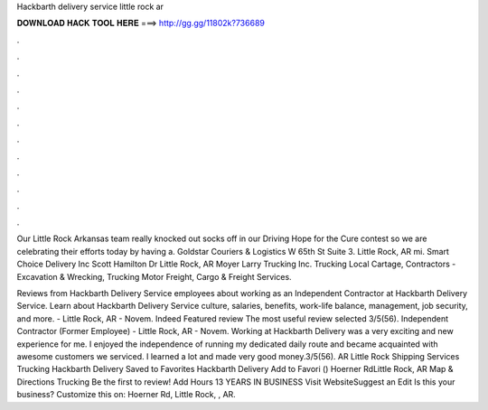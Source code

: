 Hackbarth delivery service little rock ar



𝐃𝐎𝐖𝐍𝐋𝐎𝐀𝐃 𝐇𝐀𝐂𝐊 𝐓𝐎𝐎𝐋 𝐇𝐄𝐑𝐄 ===> http://gg.gg/11802k?736689



.



.



.



.



.



.



.



.



.



.



.



.

Our Little Rock Arkansas team really knocked out socks off in our Driving Hope for the Cure contest so we are celebrating their efforts today by having a. Goldstar Couriers & Logistics W 65th St Suite 3. Little Rock, AR mi. Smart Choice Delivery Inc Scott Hamilton Dr Little Rock, AR  Moyer Larry Trucking Inc. Trucking Local Cartage, Contractors - Excavation & Wrecking, Trucking Motor Freight, Cargo & Freight Services.

Reviews from Hackbarth Delivery Service employees about working as an Independent Contractor at Hackbarth Delivery Service. Learn about Hackbarth Delivery Service culture, salaries, benefits, work-life balance, management, job security, and more. - Little Rock, AR - Novem. Indeed Featured review The most useful review selected 3/5(56). Independent Contractor (Former Employee) - Little Rock, AR - Novem. Working at Hackbarth Delivery was a very exciting and new experience for me. I enjoyed the independence of running my dedicated daily route and became acquainted with awesome customers we serviced. I learned a lot and made very good money.3/5(56). AR Little Rock Shipping Services Trucking Hackbarth Delivery Saved to Favorites Hackbarth Delivery ﻿Add to Favori () Hoerner RdLittle Rock, AR Map & Directions Trucking Be the first to review! Add Hours 13 YEARS IN BUSINESS Visit WebsiteSuggest an Edit Is this your business? Customize this on: Hoerner Rd, Little Rock, , AR.
